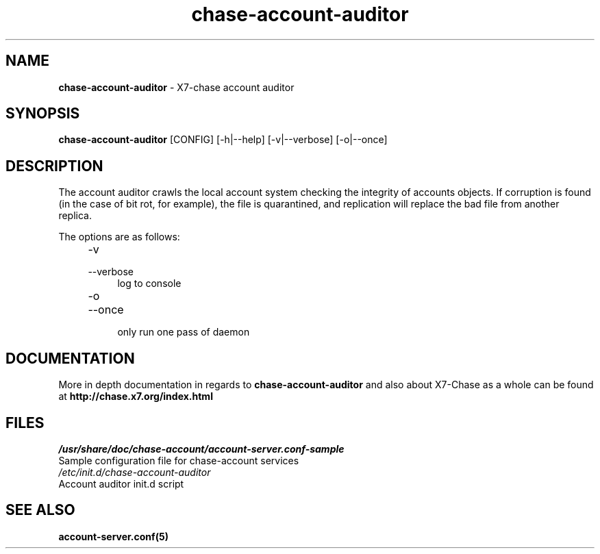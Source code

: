 .\"
.\" Author: Joao Marcelo Martins <marcelo.martins@rackspace.com> or <btorch@gmail.com>
.\" Copyright (c) 2010-2011 X7, LLC.
.\"
.\" Licensed under the Apache License, Version 2.0 (the "License");
.\" you may not use this file except in compliance with the License.
.\" You may obtain a copy of the License at
.\"
.\"    http://www.apache.org/licenses/LICENSE-2.0
.\"
.\" Unless required by applicable law or agreed to in writing, software
.\" distributed under the License is distributed on an "AS IS" BASIS,
.\" WITHOUT WARRANTIES OR CONDITIONS OF ANY KIND, either express or
.\" implied.
.\" See the License for the specific language governing permissions and
.\" limitations under the License.
.\"  
.TH chase-account-auditor 1 "8/26/2011" "Linux" "X7 Chase"

.SH NAME 
.LP
.B chase-account-auditor 
\- X7-chase account auditor

.SH SYNOPSIS
.LP
.B chase-account-auditor 
[CONFIG] [-h|--help] [-v|--verbose] [-o|--once]

.SH DESCRIPTION 
.PP

The account auditor crawls the local account system checking the integrity of accounts 
objects. If corruption is found (in the case of bit rot, for example), the file is 
quarantined, and replication will replace the bad file from another replica.

The options are as follows:

.RS 4
.PD 0
.IP "-v"
.IP "--verbose"
.RS 4
.IP "log to console"
.RE
.IP "-o"
.IP "--once"
.RS 4
.IP "only run one pass of daemon" 
.RE
.PD      	
.RE
    
.SH DOCUMENTATION
.LP
More in depth documentation in regards to 
.BI chase-account-auditor 
and also about X7-Chase as a whole can be found at 
.BI http://chase.x7.org/index.html

.SH FILES
.IP "\fI/usr/share/doc/chase-account/account-server.conf-sample\fR" 0
Sample configuration file for chase-account services 

.IP "\fI/etc/init.d/chase-account-auditor\fR" 0
Account auditor init.d script	



.SH "SEE ALSO"
.BR account-server.conf(5)
